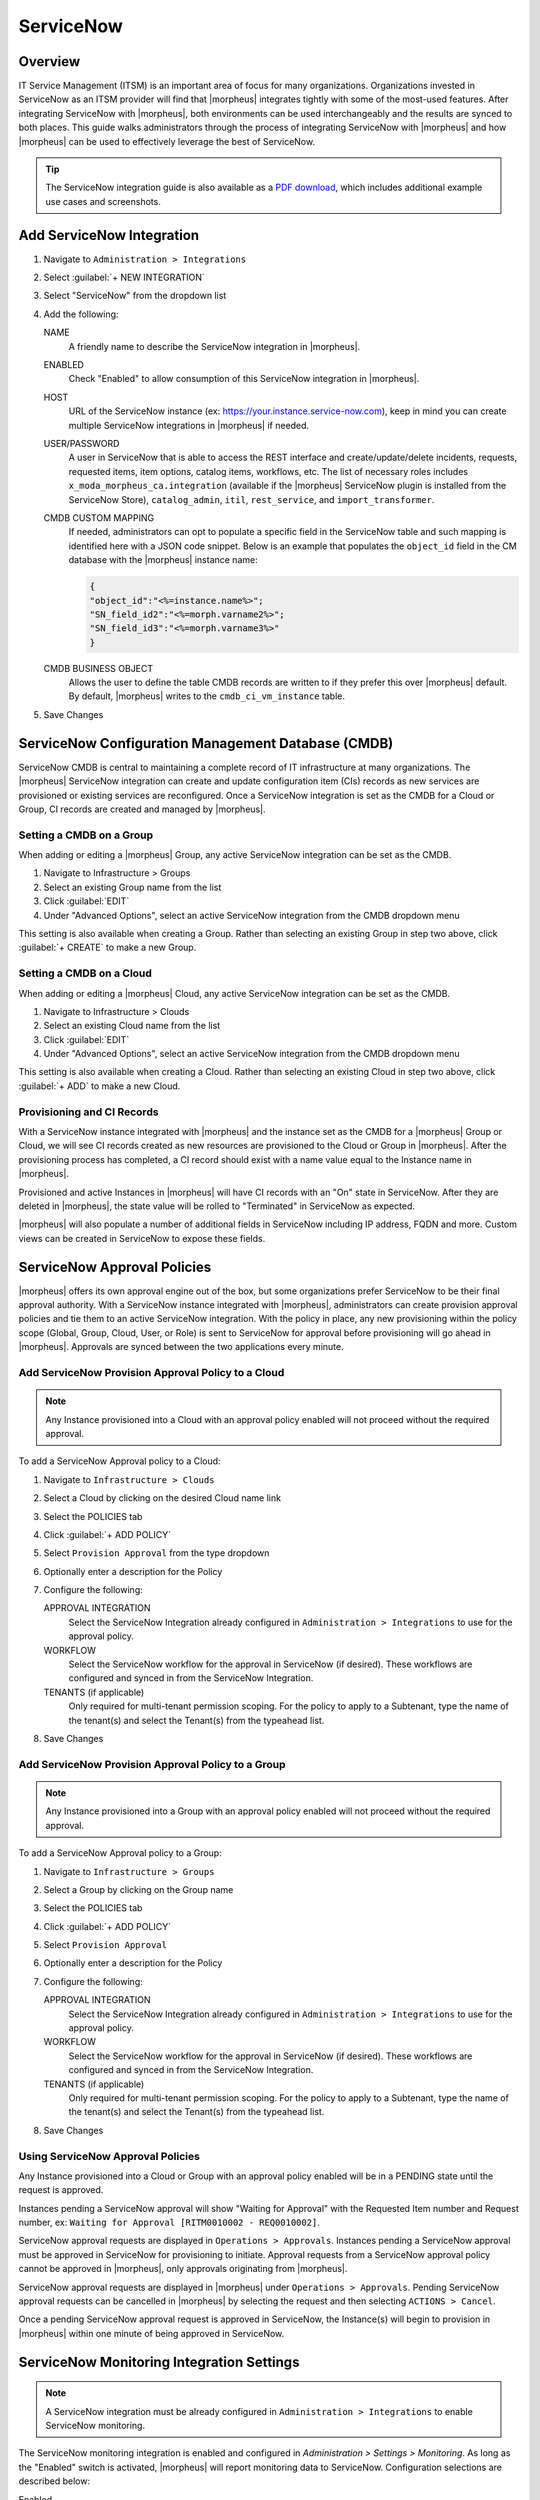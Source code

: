 .. _snow:

ServiceNow
----------

Overview
^^^^^^^^

IT Service Management (ITSM) is an important area of focus for many organizations. Organizations invested in ServiceNow as an ITSM provider will find that |morpheus| integrates tightly with some of the most-used features. After integrating ServiceNow with |morpheus|, both environments can be used interchangeably and the results are synced to both places. This guide walks administrators through the process of integrating ServiceNow with |morpheus| and how |morpheus| can be used to effectively leverage the best of ServiceNow.

.. TIP:: The ServiceNow integration guide is also available as a `PDF download <https://morpheusdata.com/wp-content/uploads/content/ServiceNow-Cloud-Management-Morpheus-CMP-1.pdf>`_, which includes additional example use cases and screenshots.

Add ServiceNow Integration
^^^^^^^^^^^^^^^^^^^^^^^^^^

#. Navigate to ``Administration > Integrations``
#. Select :guilabel:`+ NEW INTEGRATION`
#. Select "ServiceNow" from the dropdown list
#. Add the following:

   NAME
    A friendly name to describe the ServiceNow integration in |morpheus|.
   ENABLED
    Check "Enabled" to allow consumption of this ServiceNow integration in |morpheus|.
   HOST
    URL of the ServiceNow instance (ex: https://your.instance.service-now.com), keep in mind you can create multiple ServiceNow integrations in |morpheus| if needed.
   USER/PASSWORD
    A user in ServiceNow that is able to access the REST interface and create/update/delete incidents, requests, requested items, item options, catalog items, workflows, etc. The list of necessary roles includes ``x_moda_morpheus_ca.integration`` (available if the |morpheus| ServiceNow plugin is installed from the ServiceNow Store), ``catalog_admin``, ``itil``, ``rest_service``, and ``import_transformer``.
   CMDB CUSTOM MAPPING
    If needed, administrators can opt to populate a specific field in the ServiceNow table and such mapping is identified here with a JSON code snippet. Below is an example that populates the ``object_id`` field in the CM database with the |morpheus| instance name:

    .. code-block:: bash

      {
      "object_id":"<%=instance.name%>";
      "SN_field_id2":"<%=morph.varname2%>";
      "SN_field_id3":"<%=morph.varname3%>"
      }

   CMDB BUSINESS OBJECT
    Allows the user to define the table CMDB records are written to if they prefer this over |morpheus| default. By default, |morpheus| writes to the ``cmdb_ci_vm_instance`` table.

#. Save Changes

ServiceNow Configuration Management Database (CMDB)
^^^^^^^^^^^^^^^^^^^^^^^^^^^^^^^^^^^^^^^^^^^^^^^^^^^

ServiceNow CMDB is central to maintaining a complete record of IT infrastructure at many organizations. The |morpheus| ServiceNow integration can create and update configuration item (CIs) records as new services are provisioned or existing services are reconfigured. Once a ServiceNow integration is set as the CMDB for a Cloud or Group, CI records are created and managed by |morpheus|.

Setting a CMDB on a Group
`````````````````````````

When adding or editing a |morpheus| Group, any active ServiceNow integration can be set as the CMDB.

#. Navigate to Infrastructure > Groups
#. Select an existing Group name from the list
#. Click :guilabel:`EDIT`
#. Under "Advanced Options", select an active ServiceNow integration from the CMDB dropdown menu

This setting is also available when creating a Group. Rather than selecting an existing Group in step two above, click :guilabel:`+ CREATE` to make a new Group.

.. image:: /images/integration_guides/itsm/servicenow/1groupCmdb.png
  :width: 50%

Setting a CMDB on a Cloud
`````````````````````````

When adding or editing a |morpheus| Cloud, any active ServiceNow integration can be set as the CMDB.

#. Navigate to Infrastructure > Clouds
#. Select an existing Cloud name from the list
#. Click :guilabel:`EDIT`
#. Under "Advanced Options", select an active ServiceNow integration from the CMDB dropdown menu

This setting is also available when creating a Cloud. Rather than selecting an existing Cloud in step two above, click :guilabel:`+ ADD` to make a new Cloud.

.. image:: /images/integration_guides/itsm/servicenow/2cloudCmdb.png
  :width: 50%

Provisioning and CI Records
```````````````````````````

With a ServiceNow instance integrated with |morpheus| and the instance set as the CMDB for a |morpheus| Group or Cloud, we will see CI records created as new resources are provisioned to the Cloud or Group in |morpheus|. After the provisioning process has completed, a CI record should exist with a name value equal to the Instance name in |morpheus|.

Provisioned and active Instances in |morpheus| will have CI records with an "On" state in ServiceNow. After they are deleted in |morpheus|, the state value will be rolled to "Terminated" in ServiceNow as expected.

|morpheus| will also populate a number of additional fields in ServiceNow including IP address, FQDN and more. Custom views can be created in ServiceNow to expose these fields.

ServiceNow Approval Policies
^^^^^^^^^^^^^^^^^^^^^^^^^^^^

|morpheus| offers its own approval engine out of the box, but some organizations prefer ServiceNow to be their final approval authority. With a ServiceNow instance integrated with |morpheus|, administrators can create provision approval policies and tie them to an active ServiceNow integration. With the policy in place, any new provisioning within the policy scope (Global, Group, Cloud, User, or Role) is sent to ServiceNow for approval before provisioning will go ahead in |morpheus|. Approvals are synced between the two applications every minute.

Add ServiceNow Provision Approval Policy to a Cloud
```````````````````````````````````````````````````

.. NOTE:: Any Instance provisioned into a Cloud with an approval policy enabled will not proceed without the required approval.

To add a ServiceNow Approval policy to a Cloud:

#. Navigate to ``Infrastructure > Clouds``
#. Select a Cloud by clicking on the desired Cloud name link
#. Select the POLICIES tab
#. Click :guilabel:`+ ADD POLICY`
#. Select ``Provision Approval`` from the type dropdown
#. Optionally enter a description for the Policy
#. Configure the following:

   APPROVAL INTEGRATION
    Select the ServiceNow Integration already configured in ``Administration > Integrations`` to use for the approval policy.

   WORKFLOW
    Select the ServiceNow workflow for the approval in ServiceNow (if desired). These workflows are configured and synced in from the ServiceNow Integration.

   TENANTS (if applicable)
     Only required for multi-tenant permission scoping. For the policy to apply to a Subtenant, type the name of the tenant(s) and select the Tenant(s) from the typeahead list.

#. Save Changes

Add ServiceNow Provision Approval Policy to a Group
```````````````````````````````````````````````````

.. NOTE:: Any Instance provisioned into a Group with an approval policy enabled will not proceed without the required approval.

To add a ServiceNow Approval policy to a Group:

#. Navigate to ``Infrastructure > Groups``
#. Select a Group by clicking on the Group name
#. Select the POLICIES tab
#. Click :guilabel:`+ ADD POLICY`
#. Select ``Provision Approval``
#. Optionally enter a description for the Policy
#. Configure the following:

   APPROVAL INTEGRATION
    Select the ServiceNow Integration already configured in ``Administration > Integrations`` to use for the approval policy.

   WORKFLOW
    Select the ServiceNow workflow for the approval in ServiceNow (if desired). These workflows are configured and synced in from the ServiceNow Integration.

   TENANTS (if applicable)
    Only required for multi-tenant permission scoping. For the policy to apply to a Subtenant, type the name of the tenant(s) and select the Tenant(s) from the typeahead list.

#. Save Changes

Using ServiceNow Approval Policies
``````````````````````````````````

Any Instance provisioned into a Cloud or Group with an approval policy enabled will be in a PENDING state until the request is approved.

Instances pending a ServiceNow approval will show "Waiting for Approval" with the Requested Item number and Request number, ex: ``Waiting for Approval [RITM0010002 - REQ0010002]``.

ServiceNow approval requests are displayed in ``Operations > Approvals``. Instances pending a ServiceNow approval must be approved in ServiceNow for provisioning to initiate. Approval requests from a ServiceNow approval policy cannot be approved in |morpheus|, only approvals originating from |morpheus|.

ServiceNow approval requests are displayed in |morpheus| under ``Operations > Approvals``. Pending ServiceNow approval requests can be cancelled in |morpheus| by selecting the request and then selecting ``ACTIONS > Cancel``.

Once a pending ServiceNow approval request is approved in ServiceNow, the Instance(s) will begin to provision in |morpheus| within one minute of being approved in ServiceNow.

ServiceNow Monitoring Integration Settings
^^^^^^^^^^^^^^^^^^^^^^^^^^^^^^^^^^^^^^^^^^

.. NOTE:: A ServiceNow integration must be already configured in ``Administration > Integrations`` to enable ServiceNow monitoring.

The ServiceNow monitoring integration is enabled and configured in `Administration > Settings > Monitoring`. As long as the "Enabled" switch is activated, |morpheus| will report monitoring data to ServiceNow. Configuration selections are described below:

Enabled
  Enables the ServiceNow monitoring integration
Integration
  Select from an existing ServiceNow integration in `Administration > Integrations`
New Incident Action
  The ServiceNow action to take when a |morpheus| incident is created
Close Incident Action
  The Service Now action to take when a |morpheus| incident is closed

Incident Severity Mapping

.. [width="40%",frame="topbot",options="header"]

=================== =================
|morpheus| Severity ServiceNow Impact
------------------- -----------------
Info                Low/Medium/High
Warning             Low/Medium/High
Critical	          Low/Medium/High
=================== =================

Once finished working with configuration, click :guilabel:`APPLY`

.. image:: /images/integration_guides/itsm/servicenow/3monitoringConfig.png
  :width: 50%

ServiceNow Service Catalog Integration
^^^^^^^^^^^^^^^^^^^^^^^^^^^^^^^^^^^^^^

In addition to integrating with key ServiceNow features, |morpheus| offers a free plugin directly from the ServiceNow Store. At the time of this writing, the plugin supports ServiceNow releases New York, Orlando, and Paris. Once the plugin is installed, |morpheus| Instance Types, Blueprints, and Self-Service Catalog Items can be presented as provisioning options in the ServiceNow catalog for ordering. The following is a guide to installing the Morpheus ServiceNow application.

.. IMPORTANT:: A valid SSL Certificate is required on the |morpheus| Appliance for the ServiceNow plugin to be able to communicate with the appliance.

ServiceNow Configuration
````````````````````````

#. Install the |morpheus| plugin from the ServiceNow store. 

     - Refer to the `MORPHEUS DATA APPLICATION PLUG-IN FOR SERVICENOW <https://store.servicenow.com/appStoreAttachments.do?sys_id=73029271dbbd6450087656a8dc961995>`_ Installation Instructions for plugin installation.

#. Navigate to |morpheus| Catalog > Properties
#. Set the following properties:

   |morpheus| Appliance Endpoint
    The full URL to your |morpheus| appliance
   Username
    Username of the user in |morpheus| that the plugin will connect to the |morpheus| API with. 
          
   Password
    Password of the user in |morpheus| that the plugin will connect to the |morpheus| API with.
   MID Server
    If desired, specify the name of a configured MID server to use
     
  .. important:: Users created from SAML Identity Sources cannot auth with the |morpheus| API and cannot be used for the servicenow plugin.

.. image:: /images/integration_guides/itsm/servicenow/4servicenowProperties.png
  :width: 50%

Adding to ServiceNow Catalog
````````````````````````````

Once the ServiceNow plugin is installed and configured, items can be added to the ServiceNow catalog from back in |morpheus|. Follow the guide below to expose |morpheus| Clouds, Library Items, and Blueprints to users in the ServiceNow catalog.

#. Navigate to `Administration > Integrations`
#. Select the relevant ServiceNow integration
#. From the Instances tab we can :guilabel:`+ ADD CLOUD` or :guilabel:`+ ADD LIBRARY ITEM`
#. From the Blueprints tab we can :guilabel:`+ ADD BLUEPRINT`
#. From the Catalog Items tab, we can :guilabel:`+ ADD CATALOG ITEM`
#. Back in ServiceNow, access the |morpheus| plugin from the Service Catalog
#. Exposed |morpheus| Library Items, Catalog Items, and Blueprints are visible here for ServiceNow users with sufficient role permissions

.. image:: /images/integration_guides/itsm/servicenow/5addCatalogItem.png
